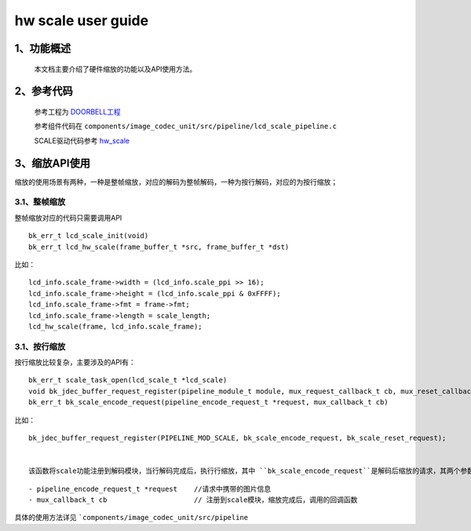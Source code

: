 hw scale user guide
=====================================

1、功能概述
--------------------

	本文档主要介绍了硬件缩放的功能以及API使用方法。

2、参考代码
--------------------

	参考工程为 `DOORBELL工程 <../../projects_work/media/doorbell/index.html>`_

	参考组件代码在 ``components/image_codec_unit/src/pipeline/lcd_scale_pipeline.c``


	SCALE驱动代码参考 `hw_scale <../../api-reference/multi_media/bk_hw_scale.html>`_


3、缩放API使用
----------------------------
缩放的使用场景有两种，一种是整帧缩放，对应的解码为整帧解码，一种为按行解码，对应的为按行缩放；

3.1、整帧缩放
**************************

整帧缩放对应的代码只需要调用API

::

	bk_err_t lcd_scale_init(void)
	bk_err_t lcd_hw_scale(frame_buffer_t *src, frame_buffer_t *dst)

比如：

::

	lcd_info.scale_frame->width = (lcd_info.scale_ppi >> 16);
	lcd_info.scale_frame->height = (lcd_info.scale_ppi & 0xFFFF);
	lcd_info.scale_frame->fmt = frame->fmt;
	lcd_info.scale_frame->length = scale_length;
	lcd_hw_scale(frame, lcd_info.scale_frame);


3.1、按行缩放
**************************


按行缩放比较复杂，主要涉及的API有：

::

	bk_err_t scale_task_open(lcd_scale_t *lcd_scale)
	void bk_jdec_buffer_request_register(pipeline_module_t module, mux_request_callback_t cb, mux_reset_callback_t reset_cb)
	bk_err_t bk_scale_encode_request(pipeline_encode_request_t *request, mux_callback_t cb)



比如：

::

	bk_jdec_buffer_request_register(PIPELINE_MOD_SCALE, bk_scale_encode_request, bk_scale_reset_request);


	该函数将scale功能注册到解码模块，当行解码完成后，执行行缩放，其中 ``bk_scale_encode_request``是解码后缩放的请求，其两个参数分别为:

::

	 - pipeline_encode_request_t *request    //请求中携带的图片信息
	 - mux_callback_t cb                     // 注册到scale模块，缩放完成后，调用的回调函数


具体的使用方法详见 ```components/image_codec_unit/src/pipeline``